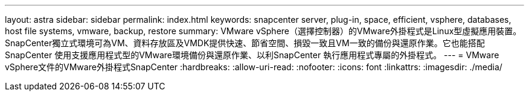 ---
layout: astra 
sidebar: sidebar 
permalink: index.html 
keywords: snapcenter server, plug-in, space, efficient, vsphere, databases, host file systems, vmware, backup, restore 
summary: VMware vSphere（選擇控制器）的VMware外掛程式是Linux型虛擬應用裝置。SnapCenter獨立式環境可為VM、資料存放區及VMDK提供快速、節省空間、損毀一致且VM一致的備份與還原作業。它也能搭配SnapCenter 使用支援應用程式型的VMware環境備份與還原作業、以利SnapCenter 執行應用程式專屬的外掛程式。 
---
= VMware vSphere文件的VMware外掛程式SnapCenter
:hardbreaks:
:allow-uri-read: 
:nofooter: 
:icons: font
:linkattrs: 
:imagesdir: ./media/


